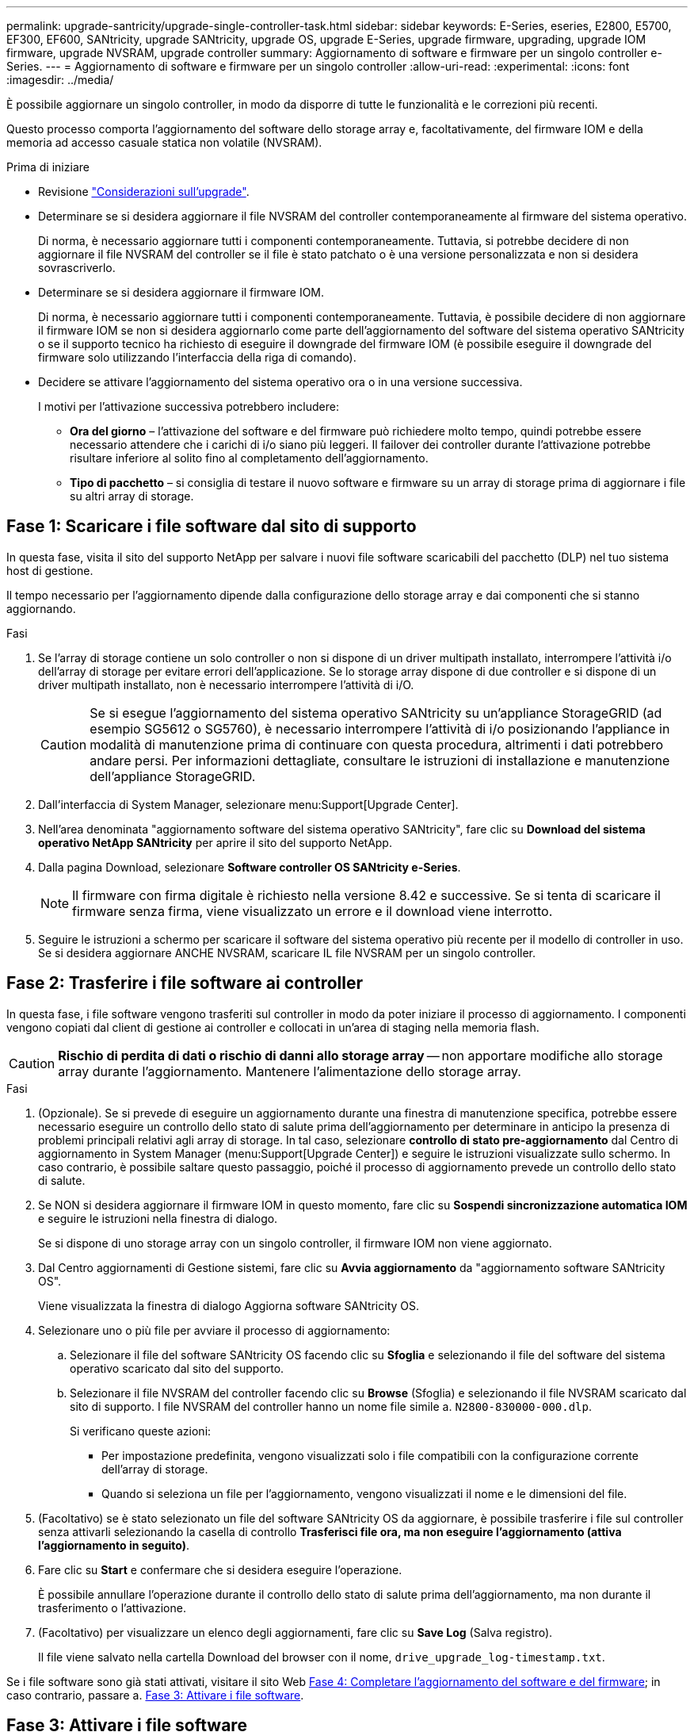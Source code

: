 ---
permalink: upgrade-santricity/upgrade-single-controller-task.html 
sidebar: sidebar 
keywords: E-Series, eseries, E2800, E5700, EF300, EF600, SANtricity, upgrade SANtricity, upgrade OS, upgrade E-Series, upgrade firmware, upgrading, upgrade IOM firmware, upgrade NVSRAM, upgrade controller 
summary: Aggiornamento di software e firmware per un singolo controller e-Series. 
---
= Aggiornamento di software e firmware per un singolo controller
:allow-uri-read: 
:experimental: 
:icons: font
:imagesdir: ../media/


[role="lead"]
È possibile aggiornare un singolo controller, in modo da disporre di tutte le funzionalità e le correzioni più recenti.

Questo processo comporta l'aggiornamento del software dello storage array e, facoltativamente, del firmware IOM e della memoria ad accesso casuale statica non volatile (NVSRAM).

.Prima di iniziare
* Revisione link:overview-upgrade-consider-task.html["Considerazioni sull'upgrade"].
* Determinare se si desidera aggiornare il file NVSRAM del controller contemporaneamente al firmware del sistema operativo.
+
Di norma, è necessario aggiornare tutti i componenti contemporaneamente. Tuttavia, si potrebbe decidere di non aggiornare il file NVSRAM del controller se il file è stato patchato o è una versione personalizzata e non si desidera sovrascriverlo.

* Determinare se si desidera aggiornare il firmware IOM.
+
Di norma, è necessario aggiornare tutti i componenti contemporaneamente. Tuttavia, è possibile decidere di non aggiornare il firmware IOM se non si desidera aggiornarlo come parte dell'aggiornamento del software del sistema operativo SANtricity o se il supporto tecnico ha richiesto di eseguire il downgrade del firmware IOM (è possibile eseguire il downgrade del firmware solo utilizzando l'interfaccia della riga di comando).

* Decidere se attivare l'aggiornamento del sistema operativo ora o in una versione successiva.
+
I motivi per l'attivazione successiva potrebbero includere:

+
** *Ora del giorno* – l'attivazione del software e del firmware può richiedere molto tempo, quindi potrebbe essere necessario attendere che i carichi di i/o siano più leggeri. Il failover dei controller durante l'attivazione potrebbe risultare inferiore al solito fino al completamento dell'aggiornamento.
** *Tipo di pacchetto* – si consiglia di testare il nuovo software e firmware su un array di storage prima di aggiornare i file su altri array di storage.






== Fase 1: Scaricare i file software dal sito di supporto

In questa fase, visita il sito del supporto NetApp per salvare i nuovi file software scaricabili del pacchetto (DLP) nel tuo sistema host di gestione.

Il tempo necessario per l'aggiornamento dipende dalla configurazione dello storage array e dai componenti che si stanno aggiornando.

.Fasi
. Se l'array di storage contiene un solo controller o non si dispone di un driver multipath installato, interrompere l'attività i/o dell'array di storage per evitare errori dell'applicazione. Se lo storage array dispone di due controller e si dispone di un driver multipath installato, non è necessario interrompere l'attività di i/O.
+

CAUTION: Se si esegue l'aggiornamento del sistema operativo SANtricity su un'appliance StorageGRID (ad esempio SG5612 o SG5760), è necessario interrompere l'attività di i/o posizionando l'appliance in modalità di manutenzione prima di continuare con questa procedura, altrimenti i dati potrebbero andare persi. Per informazioni dettagliate, consultare le istruzioni di installazione e manutenzione dell'appliance StorageGRID.

. Dall'interfaccia di System Manager, selezionare menu:Support[Upgrade Center].
. Nell'area denominata "aggiornamento software del sistema operativo SANtricity", fare clic su *Download del sistema operativo NetApp SANtricity* per aprire il sito del supporto NetApp.
. Dalla pagina Download, selezionare *Software controller OS SANtricity e-Series*.
+

NOTE: Il firmware con firma digitale è richiesto nella versione 8.42 e successive. Se si tenta di scaricare il firmware senza firma, viene visualizzato un errore e il download viene interrotto.

. Seguire le istruzioni a schermo per scaricare il software del sistema operativo più recente per il modello di controller in uso. Se si desidera aggiornare ANCHE NVSRAM, scaricare IL file NVSRAM per un singolo controller.




== Fase 2: Trasferire i file software ai controller

In questa fase, i file software vengono trasferiti sul controller in modo da poter iniziare il processo di aggiornamento. I componenti vengono copiati dal client di gestione ai controller e collocati in un'area di staging nella memoria flash.


CAUTION: *Rischio di perdita di dati o rischio di danni allo storage array* -- non apportare modifiche allo storage array durante l'aggiornamento. Mantenere l'alimentazione dello storage array.

.Fasi
. (Opzionale). Se si prevede di eseguire un aggiornamento durante una finestra di manutenzione specifica, potrebbe essere necessario eseguire un controllo dello stato di salute prima dell'aggiornamento per determinare in anticipo la presenza di problemi principali relativi agli array di storage. In tal caso, selezionare *controllo di stato pre-aggiornamento* dal Centro di aggiornamento in System Manager (menu:Support[Upgrade Center]) e seguire le istruzioni visualizzate sullo schermo. In caso contrario, è possibile saltare questo passaggio, poiché il processo di aggiornamento prevede un controllo dello stato di salute.
. Se NON si desidera aggiornare il firmware IOM in questo momento, fare clic su *Sospendi sincronizzazione automatica IOM* e seguire le istruzioni nella finestra di dialogo.
+
Se si dispone di uno storage array con un singolo controller, il firmware IOM non viene aggiornato.

. Dal Centro aggiornamenti di Gestione sistemi, fare clic su *Avvia aggiornamento* da "aggiornamento software SANtricity OS".
+
Viene visualizzata la finestra di dialogo Aggiorna software SANtricity OS.

. Selezionare uno o più file per avviare il processo di aggiornamento:
+
.. Selezionare il file del software SANtricity OS facendo clic su *Sfoglia* e selezionando il file del software del sistema operativo scaricato dal sito del supporto.
.. Selezionare il file NVSRAM del controller facendo clic su *Browse* (Sfoglia) e selezionando il file NVSRAM scaricato dal sito di supporto. I file NVSRAM del controller hanno un nome file simile a. `N2800-830000-000.dlp`.


+
Si verificano queste azioni:

+
** Per impostazione predefinita, vengono visualizzati solo i file compatibili con la configurazione corrente dell'array di storage.
** Quando si seleziona un file per l'aggiornamento, vengono visualizzati il nome e le dimensioni del file.


. (Facoltativo) se è stato selezionato un file del software SANtricity OS da aggiornare, è possibile trasferire i file sul controller senza attivarli selezionando la casella di controllo *Trasferisci file ora, ma non eseguire l'aggiornamento (attiva l'aggiornamento in seguito)*.
. Fare clic su *Start* e confermare che si desidera eseguire l'operazione.
+
È possibile annullare l'operazione durante il controllo dello stato di salute prima dell'aggiornamento, ma non durante il trasferimento o l'attivazione.

. (Facoltativo) per visualizzare un elenco degli aggiornamenti, fare clic su *Save Log* (Salva registro).
+
Il file viene salvato nella cartella Download del browser con il nome, `drive_upgrade_log-timestamp.txt`.



Se i file software sono già stati attivati, visitare il sito Web <<Fase 4: Completare l'aggiornamento del software e del firmware>>; in caso contrario, passare a. <<Fase 3: Attivare i file software>>.



== Fase 3: Attivare i file software

Seguire questa procedura solo se si dispone di software o firmware trasferiti ma non attivati. Per verificare questo stato, cercare una notifica nell'area Notifiche della home page di System Manager o nella pagina Upgrade Center.

Quando si esegue l'operazione di attivazione, il software e il firmware correnti vengono sostituiti con il nuovo software e firmware. Non è possibile interrompere il processo di attivazione dopo l'avvio.

.Fasi
. Dall'interfaccia di System Manager, selezionare menu:Support[Upgrade Center].
. Nell'area "aggiornamento software SANtricity OS", fare clic su *attiva* e confermare che si desidera eseguire l'operazione.
. (Facoltativo) per visualizzare un elenco degli aggiornamenti, fare clic su *Save Log* (Salva registro).
+
Il file viene salvato nella cartella Download del browser con il nome, `drive_upgrade_log-timestamp.txt`.





== Fase 4: Completare l'aggiornamento del software e del firmware

Completare l'aggiornamento del software e del firmware verificando le versioni nella finestra di dialogo Software and firmware Inventory (inventario software e firmware).

.Prima di iniziare
* È necessario aver attivato il software o il firmware.


.Fasi
. In System Manager, verificare che tutti i componenti siano visualizzati nella pagina hardware.
. Verificare le nuove versioni software e firmware selezionando la finestra di dialogo Software and firmware Inventory (selezionare menu:Support[Upgrade Center], quindi fare clic sul collegamento *Software and firmware Inventory*).
. Se IL controller NVSRAM è stato aggiornato, tutte le impostazioni personalizzate applicate all'NVSRAM esistente andranno perse durante il processo di attivazione. Al termine del processo di attivazione, è necessario applicare nuovamente le impostazioni personalizzate A NVSRAM.
. Se durante la procedura di aggiornamento si verifica uno dei seguenti errori, eseguire l'azione consigliata appropriata.
+
|===
| Se si verifica questo errore di download del firmware... | Quindi procedere come segue... 


 a| 
Dischi assegnati non riusciti
 a| 
Un motivo del guasto potrebbe essere che il disco non dispone della firma appropriata. Assicurarsi che il disco interessato sia un disco autorizzato. Per ulteriori informazioni, contatta il supporto tecnico.

Quando si sostituisce un'unità, assicurarsi che la capacità dell'unità sostitutiva sia uguale o superiore a quella dell'unità che si sta sostituendo.

È possibile sostituire il disco guasto mentre lo storage array riceve i/O.



 a| 
Controllare l'array di storage
 a| 
** Assicurarsi che a ciascun controller sia stato assegnato un indirizzo IP.
** Assicurarsi che tutti i cavi collegati al controller non siano danneggiati.
** Assicurarsi che tutti i cavi siano collegati saldamente.




 a| 
Dischi hot spare integrati
 a| 
Questa condizione di errore deve essere corretta prima di poter aggiornare il firmware. Avviare System Manager e utilizzare Recovery Guru per risolvere il problema.



 a| 
Gruppi di volumi incompleti
 a| 
Se uno o più gruppi di volumi o pool di dischi sono incompleti, è necessario correggere questa condizione di errore prima di poter aggiornare il firmware. Avviare System Manager e utilizzare Recovery Guru per risolvere il problema.



 a| 
Operazioni esclusive (diverse dai supporti in background/scansione di parità) attualmente in esecuzione su qualsiasi gruppo di volumi
 a| 
Se sono in corso una o più operazioni esclusive, queste devono essere completate prima di poter aggiornare il firmware. Utilizzare System Manager per monitorare l'avanzamento delle operazioni.



 a| 
Volumi mancanti
 a| 
È necessario correggere la condizione del volume mancante prima di poter aggiornare il firmware. Avviare System Manager e utilizzare Recovery Guru per risolvere il problema.



 a| 
Controller in uno stato diverso da quello ottimale
 a| 
Uno dei controller degli array di storage richiede attenzione. Questa condizione deve essere corretta prima di poter aggiornare il firmware. Avviare System Manager e utilizzare Recovery Guru per risolvere il problema.



 a| 
Informazioni sulla partizione dello storage non corrispondenti tra i grafici a oggetti del controller
 a| 
Si è verificato un errore durante la convalida dei dati sui controller. Contattare il supporto tecnico per risolvere il problema.



 a| 
Controllo SPM Verify Database Controller non riuscito
 a| 
Si è verificato un errore nel database di mappatura delle partizioni di storage su un controller. Contattare il supporto tecnico per risolvere il problema.



 a| 
Configuration Database Validation (convalida del database di configurazione) (se supportata dalla versione del controller dello storage array)
 a| 
Si è verificato un errore del database di configurazione su un controller. Contattare il supporto tecnico per risolvere il problema.



 a| 
Controlli correlati A MEL
 a| 
Contattare il supporto tecnico per risolvere il problema.



 a| 
Negli ultimi 7 giorni sono stati segnalati più di 10 eventi DDE Informational o Critical MEL
 a| 
Contattare il supporto tecnico per risolvere il problema.



 a| 
Negli ultimi 7 giorni sono stati segnalati più di 2 eventi critici MEL di pagina 2C
 a| 
Contattare il supporto tecnico per risolvere il problema.



 a| 
Negli ultimi 7 giorni sono stati segnalati più di 2 eventi MEL critici su Drive Channel degradati
 a| 
Contattare il supporto tecnico per risolvere il problema.



 a| 
Più di 4 voci MEL critiche negli ultimi 7 giorni
 a| 
Contattare il supporto tecnico per risolvere il problema.

|===


.Quali sono le prossime novità?
L'aggiornamento del software del controller è stato completato. È possibile riprendere le normali operazioni.
